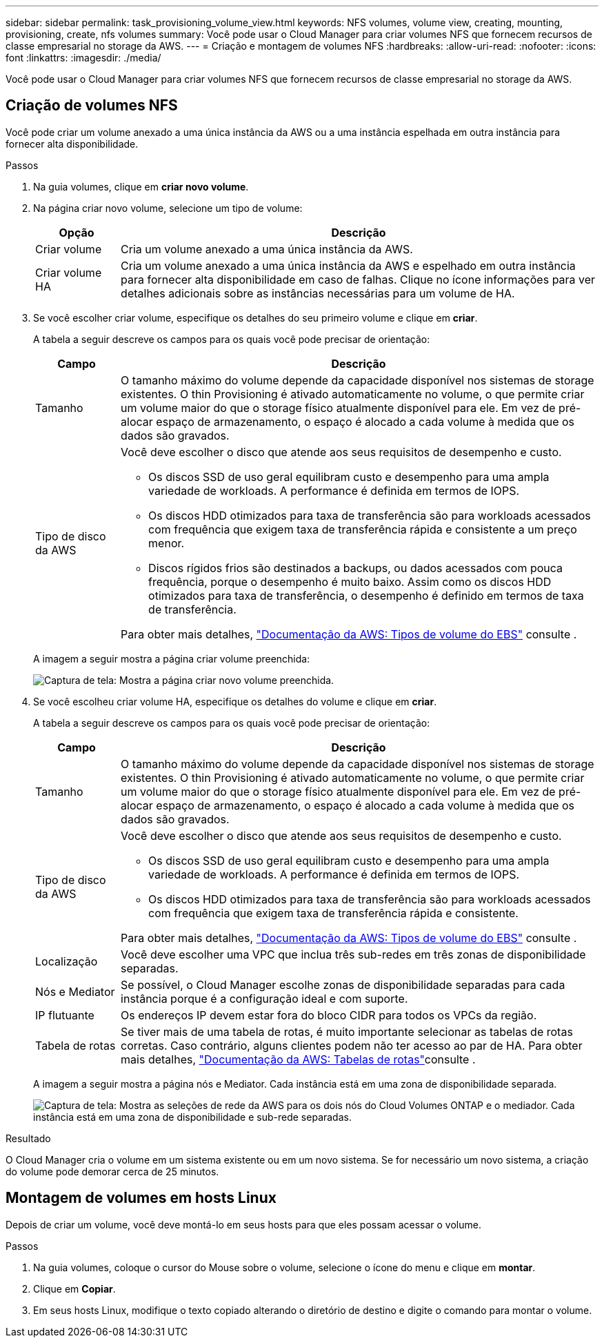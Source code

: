---
sidebar: sidebar 
permalink: task_provisioning_volume_view.html 
keywords: NFS volumes, volume view, creating, mounting, provisioning, create, nfs volumes 
summary: Você pode usar o Cloud Manager para criar volumes NFS que fornecem recursos de classe empresarial no storage da AWS. 
---
= Criação e montagem de volumes NFS
:hardbreaks:
:allow-uri-read: 
:nofooter: 
:icons: font
:linkattrs: 
:imagesdir: ./media/


[role="lead"]
Você pode usar o Cloud Manager para criar volumes NFS que fornecem recursos de classe empresarial no storage da AWS.



== Criação de volumes NFS

Você pode criar um volume anexado a uma única instância da AWS ou a uma instância espelhada em outra instância para fornecer alta disponibilidade.

.Passos
. Na guia volumes, clique em *criar novo volume*.
. Na página criar novo volume, selecione um tipo de volume:
+
[cols="15,85"]
|===
| Opção | Descrição 


| Criar volume | Cria um volume anexado a uma única instância da AWS. 


| Criar volume HA | Cria um volume anexado a uma única instância da AWS e espelhado em outra instância para fornecer alta disponibilidade em caso de falhas. Clique no ícone informações para ver detalhes adicionais sobre as instâncias necessárias para um volume de HA. 
|===
. Se você escolher criar volume, especifique os detalhes do seu primeiro volume e clique em *criar*.
+
A tabela a seguir descreve os campos para os quais você pode precisar de orientação:

+
[cols="15,85"]
|===
| Campo | Descrição 


| Tamanho | O tamanho máximo do volume depende da capacidade disponível nos sistemas de storage existentes. O thin Provisioning é ativado automaticamente no volume, o que permite criar um volume maior do que o storage físico atualmente disponível para ele. Em vez de pré-alocar espaço de armazenamento, o espaço é alocado a cada volume à medida que os dados são gravados. 


| Tipo de disco da AWS  a| 
Você deve escolher o disco que atende aos seus requisitos de desempenho e custo.

** Os discos SSD de uso geral equilibram custo e desempenho para uma ampla variedade de workloads. A performance é definida em termos de IOPS.
** Os discos HDD otimizados para taxa de transferência são para workloads acessados com frequência que exigem taxa de transferência rápida e consistente a um preço menor.
** Discos rígidos frios são destinados a backups, ou dados acessados com pouca frequência, porque o desempenho é muito baixo. Assim como os discos HDD otimizados para taxa de transferência, o desempenho é definido em termos de taxa de transferência.


Para obter mais detalhes, http://docs.aws.amazon.com/AWSEC2/latest/UserGuide/EBSVolumeTypes.html["Documentação da AWS: Tipos de volume do EBS"^] consulte .

|===
+
A imagem a seguir mostra a página criar volume preenchida:

+
image:screenshot_volume_view_create.gif["Captura de tela: Mostra a página criar novo volume preenchida."]

. Se você escolheu criar volume HA, especifique os detalhes do volume e clique em *criar*.
+
A tabela a seguir descreve os campos para os quais você pode precisar de orientação:

+
[cols="15,85"]
|===
| Campo | Descrição 


| Tamanho | O tamanho máximo do volume depende da capacidade disponível nos sistemas de storage existentes. O thin Provisioning é ativado automaticamente no volume, o que permite criar um volume maior do que o storage físico atualmente disponível para ele. Em vez de pré-alocar espaço de armazenamento, o espaço é alocado a cada volume à medida que os dados são gravados. 


| Tipo de disco da AWS  a| 
Você deve escolher o disco que atende aos seus requisitos de desempenho e custo.

** Os discos SSD de uso geral equilibram custo e desempenho para uma ampla variedade de workloads. A performance é definida em termos de IOPS.
** Os discos HDD otimizados para taxa de transferência são para workloads acessados com frequência que exigem taxa de transferência rápida e consistente.


Para obter mais detalhes, http://docs.aws.amazon.com/AWSEC2/latest/UserGuide/EBSVolumeTypes.html["Documentação da AWS: Tipos de volume do EBS"^] consulte .



| Localização | Você deve escolher uma VPC que inclua três sub-redes em três zonas de disponibilidade separadas. 


| Nós e Mediator | Se possível, o Cloud Manager escolhe zonas de disponibilidade separadas para cada instância porque é a configuração ideal e com suporte. 


| IP flutuante | Os endereços IP devem estar fora do bloco CIDR para todos os VPCs da região. 


| Tabela de rotas | Se tiver mais de uma tabela de rotas, é muito importante selecionar as tabelas de rotas corretas. Caso contrário, alguns clientes podem não ter acesso ao par de HA. Para obter mais detalhes,  http://docs.aws.amazon.com/AmazonVPC/latest/UserGuide/VPC_Route_Tables.html["Documentação da AWS: Tabelas de rotas"^]consulte . 
|===
+
A imagem a seguir mostra a página nós e Mediator. Cada instância está em uma zona de disponibilidade separada.

+
image:screenshot_volume_view_ha_network.gif["Captura de tela: Mostra as seleções de rede da AWS para os dois nós do Cloud Volumes ONTAP e o mediador. Cada instância está em uma zona de disponibilidade e sub-rede separadas."]



.Resultado
O Cloud Manager cria o volume em um sistema existente ou em um novo sistema. Se for necessário um novo sistema, a criação do volume pode demorar cerca de 25 minutos.



== Montagem de volumes em hosts Linux

Depois de criar um volume, você deve montá-lo em seus hosts para que eles possam acessar o volume.

.Passos
. Na guia volumes, coloque o cursor do Mouse sobre o volume, selecione o ícone do menu e clique em *montar*.
. Clique em *Copiar*.
. Em seus hosts Linux, modifique o texto copiado alterando o diretório de destino e digite o comando para montar o volume.

